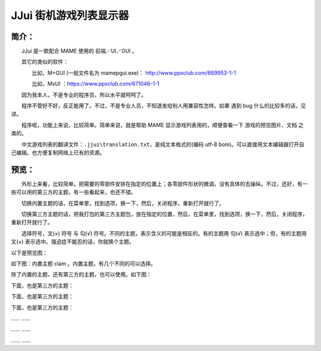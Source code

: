 ﻿==========================================
JJui 街机游戏列表显示器
==========================================

简介：
==========================================

　　JJui 是一款配合 MAME 使用的 前端／UI／GUI 。

　　其它的类似的软件：

　　　　比如，M+GUI (一般文件名为 mamepgui.exe)： http://www.ppxclub.com/669953-1-1

　　　　比如，MxUI ：https://www.ppxclub.com/671046-1-1

　　因为我本人，不是专业的程序员，所以水平就呵呵了。

　　程序不管好不好，反正能用了。不过，不是专业人员，不知道发给别人用兼容性怎样。如果 遇到 bug 什么的比较多的话，见谅。

　　程序呢，功能上来说，比较简单。简单来说，就是帮助 MAME 显示游戏列表用的，顺便查看一下 游戏的预览图片、文档 之类的。

　　中文游戏列表的翻译文件：``.jjui\translation.txt``，是纯文本格式的(编码 utf-8 bom)。可以直接用文本编辑器打开自己编辑。也方便复制网络上已有的资源。


预览：
==========================================

　　外形上来看，比较简单。把需要的零部件安排在指定的位置上；各零部件形状的微调，没有具体的去操纵。不过，还好，有一些可以用的第三方的主题，有一些看起来，也还不错。

　　切换内置主题的话，在菜单里，找到选项，换一下，然后，关闭程序，重新打开就行了。

　　切换第三方主题的话，把我打包的第三方主题包，放在指定的位置，然后，在菜单里，找到选项，换一下，然后，关闭程序，重新打开就行了。

　　选择符号，叉(×) 符号 与 勾(√) 符号。不同的主题，表示含义的可能是相反的。有的主题用 勾(√) 表示选中；但，有的主题用 叉(×) 表示选中。强迫症不能忍的话，你就换个主题。

以下是预览图：

如下图：内置主题 clam 。内置主题，有几个不同的可以选择。

.. image:: images/001_preview_1.png
   :alt: 此处应显示图片

除了内置的主题，还有第三方的主题，也可以使用。如下图：

.. image:: images/001_preview_2.png
   :alt: 此处应显示图片

下面，也是第三方的主题：

.. image:: images/001_preview_3.png
   :alt: 此处应显示图片

下面，也是第三方的主题：

.. image:: images/001_preview_4.png
   :alt: 此处应显示图片
   
下面，也是第三方的主题：
   
.. image:: images/001_preview_5.png
   :alt: 此处应显示图片

…… ……

…… ……

…… ……